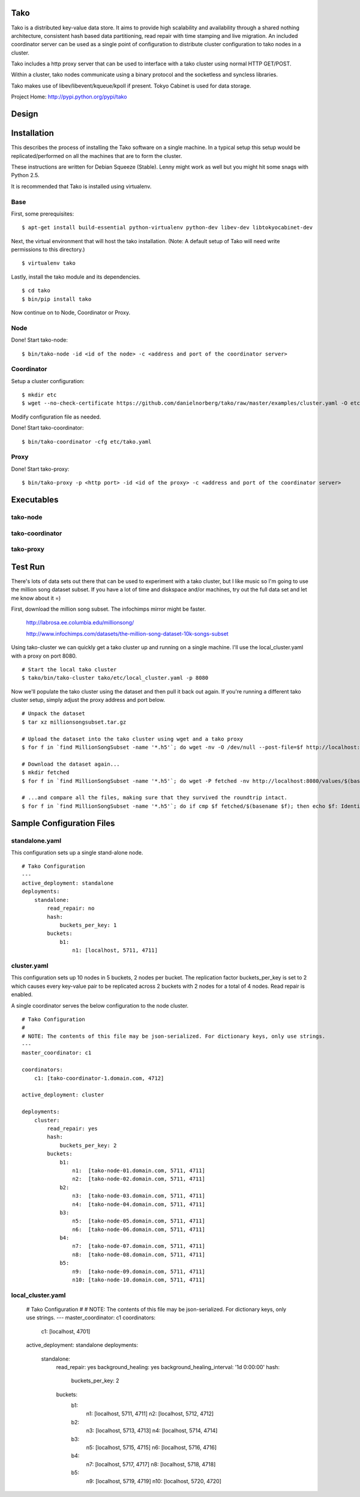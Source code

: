 Tako
====
Tako is a distributed key-value data store. It aims to provide high scalability and availability through a shared nothing architecture, consistent hash based data partitioning, read repair with time stamping and live migration. An included coordinator server can be used as a single point of configuration to distribute cluster configuration to tako nodes in a cluster.

Tako includes a http proxy server that can be used to interface with a tako cluster using normal HTTP GET/POST.

Within a cluster, tako nodes communicate using a binary protocol and the socketless and syncless libraries.

Tako makes use of libev/libevent/kqueue/kpoll if present.
Tokyo Cabinet is used for data storage.

Project Home: http://pypi.python.org/pypi/tako

Design
======



Installation
============

This describes the process of installing the Tako software on a single machine.
In a typical setup this setup would be replicated/performed on all the machines that are to form the cluster.

These instructions are written for Debian Squeeze (Stable).
Lenny might work as well but you might hit some snags with Python 2.5.

It is recommended that Tako is installed using virtualenv.

Base
----

First, some prerequisites:

::

    $ apt-get install build-essential python-virtualenv python-dev libev-dev libtokyocabinet-dev

Next, the virtual environment that will host the tako installation.
(Note: A default setup of Tako will need write permissions to this directory.)

::

    $ virtualenv tako

Lastly, install the tako module and its dependencies.

::

    $ cd tako
    $ bin/pip install tako

Now continue on to Node, Coordinator or Proxy.

Node
----

Done! Start tako-node:

::

    $ bin/tako-node -id <id of the node> -c <address and port of the coordinator server>

Coordinator
-----------

Setup a cluster configuration:

::

    $ mkdir etc
    $ wget --no-check-certificate https://github.com/danielnorberg/tako/raw/master/examples/cluster.yaml -O etc/tako.yaml

Modify configuration file as needed.

Done! Start tako-coordinator:

::

    $ bin/tako-coordinator -cfg etc/tako.yaml

Proxy
-----

Done! Start tako-proxy:

::

    $ bin/tako-proxy -p <http port> -id <id of the proxy> -c <address and port of the coordinator server>

Executables
===========

tako-node
---------

tako-coordinator
----------------

tako-proxy
----------

Test Run
========

There's lots of data sets out there that can be used to experiment with a tako cluster, but I like music so I'm going to use the million song dataset subset. If you have a lot of time and diskspace and/or machines, try out the full data set and let me know about it =)

First, download the million song subset. The infochimps mirror might be faster.

    http://labrosa.ee.columbia.edu/millionsong/

    http://www.infochimps.com/datasets/the-million-song-dataset-10k-songs-subset

Using tako-cluster we can quickly get a tako cluster up and running on a single machine. I'll use the local_cluster.yaml with a proxy on port 8080.

::

    # Start the local tako cluster
    $ tako/bin/tako-cluster tako/etc/local_cluster.yaml -p 8080

Now we'll populate the tako cluster using the dataset and then pull it back out again. If you're running a different tako cluster setup, simply adjust the proxy address and port below.

::

    # Unpack the dataset
    $ tar xz millionsongsubset.tar.gz

    # Upload the dataset into the tako cluster using wget and a tako proxy
    $ for f in `find MillionSongSubset -name '*.h5'`; do wget -nv -O /dev/null --post-file=$f http://localhost:8080/values/$(basename $f); done

    # Download the dataset again...
    $ mkdir fetched
    $ for f in `find MillionSongSubset -name '*.h5'`; do wget -P fetched -nv http://localhost:8080/values/$(basename $f); done

    # ...and compare all the files, making sure that they survived the roundtrip intact.
    $ for f in `find MillionSongSubset -name '*.h5'`; do if cmp $f fetched/$(basename $f); then echo $f: Identical; else echo $f: Differing; fi done



Sample Configuration Files
==========================

standalone.yaml
---------------

This configuration sets up a single stand-alone node.

::

    # Tako Configuration
    ---
    active_deployment: standalone
    deployments:
        standalone:
            read_repair: no
            hash:
                buckets_per_key: 1
            buckets:
                b1:
                    n1: [localhost, 5711, 4711]

cluster.yaml
------------

This configuration sets up 10 nodes in 5 buckets, 2 nodes per bucket.
The replication factor buckets_per_key is set to 2 which causes every
key-value pair to be replicated across 2 buckets with 2 nodes for a total
of 4 nodes. Read repair is enabled.

A single coordinator serves the below configuration to the node cluster.

::

    # Tako Configuration
    #
    # NOTE: The contents of this file may be json-serialized. For dictionary keys, only use strings.
    ---
    master_coordinator: c1

    coordinators:
        c1: [tako-coordinator-1.domain.com, 4712]

    active_deployment: cluster

    deployments:
        cluster:
            read_repair: yes
            hash:
                buckets_per_key: 2
            buckets:
                b1:
                    n1:  [tako-node-01.domain.com, 5711, 4711]
                    n2:  [tako-node-02.domain.com, 5711, 4711]
                b2:
                    n3:  [tako-node-03.domain.com, 5711, 4711]
                    n4:  [tako-node-04.domain.com, 5711, 4711]
                b3:
                    n5:  [tako-node-05.domain.com, 5711, 4711]
                    n6:  [tako-node-06.domain.com, 5711, 4711]
                b4:
                    n7:  [tako-node-07.domain.com, 5711, 4711]
                    n8:  [tako-node-08.domain.com, 5711, 4711]
                b5:
                    n9:  [tako-node-09.domain.com, 5711, 4711]
                    n10: [tako-node-10.domain.com, 5711, 4711]


local_cluster.yaml
------------------

    # Tako Configuration
    #
    # NOTE: The contents of this file may be json-serialized. For dictionary keys, only use strings.
    ---
    master_coordinator: c1
    coordinators:
        c1: [localhost, 4701]
    active_deployment: standalone
    deployments:
        standalone:
            read_repair: yes
            background_healing: yes
            background_healing_interval: '1d 0:00:00'
            hash:
                buckets_per_key: 2
            buckets:
                b1:
                    n1: [localhost, 5711, 4711]
                    n2: [localhost, 5712, 4712]
                b2:
                    n3: [localhost, 5713, 4713]
                    n4: [localhost, 5714, 4714]
                b3:
                    n5: [localhost, 5715, 4715]
                    n6: [localhost, 5716, 4716]
                b4:
                    n7: [localhost, 5717, 4717]
                    n8: [localhost, 5718, 4718]
                b5:
                    n9: [localhost, 5719, 4719]
                    n10: [localhost, 5720, 4720]
